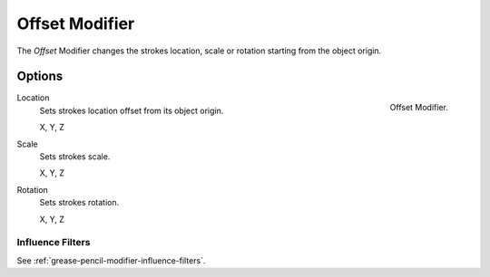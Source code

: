 .. _bpy.types.OffsetGpencilModifier:

***************
Offset Modifier
***************

The *Offset* Modifier changes the strokes location, scale or rotation
starting from the object origin.


Options
=======

.. figure:: /images/grease-pencil_modifiers_deform_offset_panel.png
   :align: right

   Offset Modifier.

Location
   Sets strokes location offset from its object origin.

   X, Y, Z

Scale
   Sets strokes scale.

   X, Y, Z

Rotation
   Sets strokes rotation.

   X, Y, Z


Influence Filters
-----------------

See :ref:`grease-pencil-modifier-influence-filters`.
